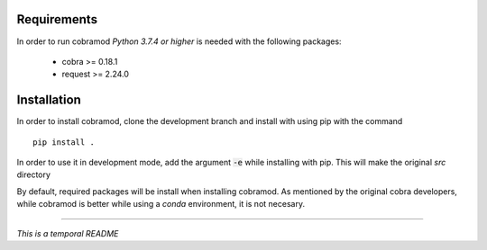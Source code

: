 Requirements
============

In order to run cobramod *Python 3.7.4 or higher* is needed with the following packages:

    - cobra >= 0.18.1
    - request >= 2.24.0

Installation
============

In order to install cobramod, clone the development branch and install with using pip with the command ::

    pip install .

In order to use it in development mode, add the argument :code:`-e` while installing with
pip. This will make the original *src* directory

By default, required packages will be install when installing cobramod.
As mentioned by the original cobra developers, while cobramod is better while using a *conda*
environment, it is not necesary.

----

*This is a temporal README*
